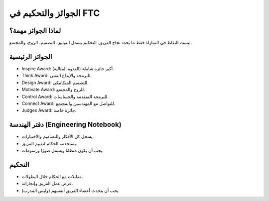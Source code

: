 الجوائز والتحكيم في FTC
=======================

لماذا الجوائز مهمة؟
-------------------
ليست النقاط في المباراة فقط ما يحدد نجاح الفريق.
التحكيم يشمل التوثيق، التصميم، الروح، والمجتمع.

الجوائز الرئيسية
----------------
- Inspire Award: أكبر جائزة شاملة (القدوة المثالية).
- Think Award: للبرمجة والإبداع التقني.
- Design Award: للتصميم الميكانيكي.
- Motivate Award: للروح والمجتمع.
- Control Award: للبرمجة المتقدمة والحساسات.
- Connect Award: للتواصل مع المهندسين والمجتمع.
- Judges Award: جائزة خاصة.

دفتر الهندسة (Engineering Notebook)
-----------------------------------
- يسجل كل الأفكار والتصاميم والاختبارات.
- يستخدمه الحكام لتقييم الفريق.
- يجب أن يكون منظمًا ويشمل صورًا ورسومات.

التحكيم
-------
- مقابلات مع الحكام خلال البطولات.
- عرض عمل الفريق وإنجازاته.
- يجب أن يتحدث أعضاء الفريق أنفسهم (وليس المدرب).
